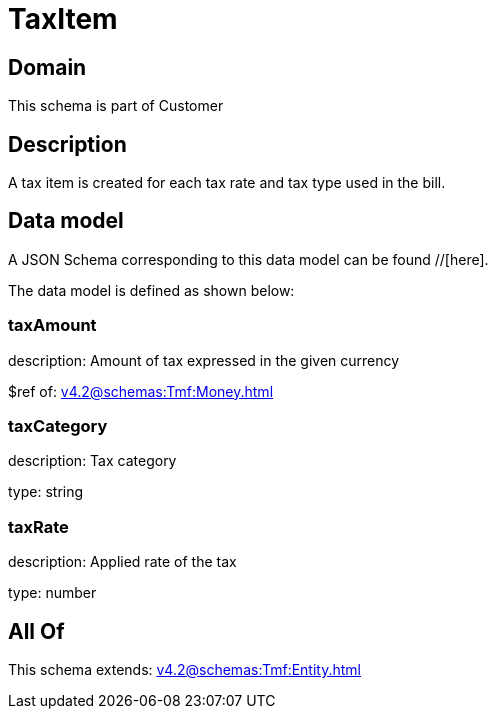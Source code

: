 = TaxItem

[#domain]
== Domain

This schema is part of Customer

[#description]
== Description
A tax item is created for each tax rate and tax type used in the bill.


[#data_model]
== Data model

A JSON Schema corresponding to this data model can be found //[here].



The data model is defined as shown below:


=== taxAmount
description: Amount of tax expressed in the given currency

$ref of: xref:v4.2@schemas:Tmf:Money.adoc[]


=== taxCategory
description: Tax category

type: string


=== taxRate
description: Applied rate of the tax

type: number


[#all_of]
== All Of

This schema extends: xref:v4.2@schemas:Tmf:Entity.adoc[]
